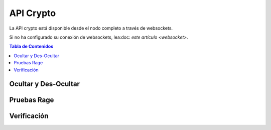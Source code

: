 **********
API Crypto
**********

La API crypto está disponible desde el nodo completo a través de websockets.

Si no ha configurado su conexión de websockets, lea:doc: `este
artículo <websocket>`.

.. contents:: Tabla de Contenidos
   :depth: 2

Ocultar y Des-Ocultar
########################
.. doxygenfunction:: graphene::app::crypto_api::blind_sign
.. doxygenfunction:: graphene::app::crypto_api::unblind_signature
.. doxygenfunction:: graphene::app::crypto_api::blind
.. doxygenfunction:: graphene::app::crypto_api::blind_sum

Pruebas Rage
###########
.. doxygenfunction:: graphene::app::crypto_api::range_get_info
.. doxygenfunction:: graphene::app::crypto_api::range_proof_sign

Verificación
############
.. doxygenfunction:: graphene::app::crypto_api::verify_sum
.. doxygenfunction:: graphene::app::crypto_api::verify_range
.. doxygenfunction:: graphene::app::crypto_api::verify_range_proof_rewind
